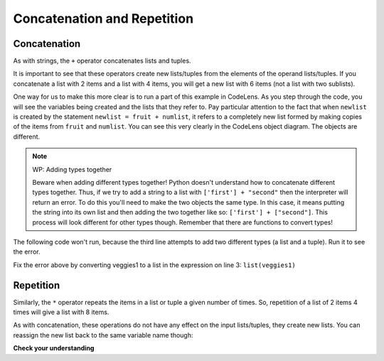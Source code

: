..  Copyright (C)  Brad Miller, David Ranum, Jeffrey Elkner, Peter Wentworth, Allen B. Downey, Chris
    Meyers, and Dario Mitchell.  Permission is granted to copy, distribute
    and/or modify this document under the terms of the GNU Free Documentation
    License, Version 1.3 or any later version published by the Free Software
    Foundation; with Invariant Sections being Forward, Prefaces, and
    Contributor List, no Front-Cover Texts, and no Back-Cover Texts.  A copy of
    the license is included in the section entitled "GNU Free Documentation
    License".

.. qnum::
   :prefix: sequences-7-
   :start: 1

.. index::
   single: +; list concatenation


Concatenation and Repetition
============================


Concatenation
-------------

As with strings, the ``+`` operator concatenates lists and tuples.  

.. activecode:: ac10_6_1

    fruit1 = ["apple","orange","banana","cherry"]
    fruit2 = ["kiwi", "pineapple", "mango", "strawberry", "blueberry", "rhubarb"]
    veggies1 = ("carrot", "potato", "bean", "pea", "spinach", "broccoli")
    veggies2 = ("celery", "onion", "cauliflower", "bok choy", "tomato", "pepper")
    all_fruit = fruit1 + fruit2
    print(all_fruit)
    print(fruit1)
    all_veg = veggies1 + veggies2
    print(all_veg)
    print(veggies2)

It is important to see that these operators create new lists/tuples from the elements of the operand lists/tuples.  
If you concatenate a list with 2 items and a list with 4 items, you will get a new list with 6 items 
(not a list with two sublists). 

One way for us to make this more clear is to run a part of this example in CodeLens.  
As you step through the code, you will see the variables being created and the lists that they refer to. 
Pay particular attention to the fact that when ``newlist`` is created by the statement 
``newlist = fruit + numlist``, it refers to a completely new list formed by making copies of the items from ``fruit`` and ``numlist``.  You can see this very clearly in the CodeLens object diagram.  The objects are different.

.. codelens:: ac10_6_2
    :python: py3

    fruit = ["apple","orange","banana","cherry"]
    numlist = [6,7]

    newlist = fruit + numlist


.. note:: WP: Adding types together

    Beware when adding different types together! Python doesn't understand how to concatenate different
    types together. Thus, if we try to add a string to a list with ``['first'] + "second"`` then the 
    interpreter will return an error. To do this you'll need to make the two objects the same type. In this
    case, it means putting the string into its own list and then adding the two together like so: 
    ``['first'] + ["second"]``. This process will look different for other types though. Remember that there
    are functions to convert types!


The following code won't run, because the third line attempts to add two different types (a list and a tuple). Run it to see the error. 

.. activecode:: ac10_6_3

    fruit1 = ["apple","orange","banana","cherry"]
    veggies1 = ("carrot", "potato", "bean", "pea", "spinach", "broccoli")
    produce_basket = fruit1 + veggies1
    print(produce_basket)

Fix the error above by converting veggies1 to a list in the expression on line 3: ``list(veggies1)``

Repetition
----------

Similarly, the ``*`` operator repeats the items in a list or tuple a given number of times.  So, repetition of a list of 2 items 4 times will give a list 
with 8 items.


.. activecode:: ac10_6_4

    fruit1 = ["apple","orange","banana","cherry"]
    veggies1 = ("carrot", "potato", "bean", "pea", "spinach", "broccoli")
    many_fruit = fruit1 * 3
    print("Many fruits: ", many_fruit)
    print(fruit1) # doesn't change original list!
    many_veg = veggies1 * 4
    print("Many veggies:", many_veg)
    print(veggies1) # doesn't change original tuple!

As with concatenation, these operations do not have any effect on the input lists/tuples, they create new lists. You can reassign the new list back to the same variable name though: 

.. activecode:: ac10_6_5

    fruit1 = ["apple","orange","banana","cherry"]
    print(fruit1)
    fruit1 = fruit1 * 3
    print(fruit1)



**Check your understanding**

.. mchoice:: question5_7_1
   :answer_a: 6
   :answer_b: [1,2,3,4,5,6]
   :answer_c: [1,3,5,2,4,6]
   :answer_d: [3,7,11]
   :correct: c
   :feedback_a: Concatenation does not add the lengths of the lists.
   :feedback_b: Concatenation does not reorder the items. 
   :feedback_c: Yes, a new list with all the items of the first list followed by all those from the second.
   :feedback_d: Concatenation does not add the individual items.
   :practice: T

   What is printed by the following statements?
   
   .. code-block:: python

     alist = [1,3,5]
     blist = [2,4,6]
     print(alist + blist)

.. mchoice:: question5_7_2
   :answer_a: 9
   :answer_b: [1,1,1,3,3,3,5,5,5]
   :answer_c: [1,3,5,1,3,5,1,3,5]
   :answer_d: [3,9,15]
   :correct: c
   :feedback_a: Repetition does not multiply the lengths of the lists.  It repeats the items.
   :feedback_b: Repetition does not repeat each item individually.
   :feedback_c: Yes, the items of the list are repeated 3 times, one after another.
   :feedback_d: Repetition does not multiply the individual items.
   :practice: T

   What is printed by the following statements?
   
   .. code-block:: python

     alist = [1,3,5]
     print(alist * 3)
